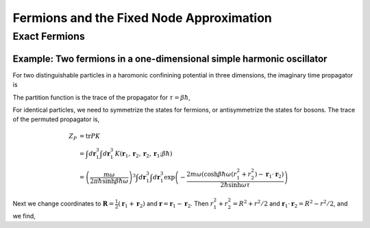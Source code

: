 Fermions and the Fixed Node Approximation
=========================================

Exact Fermions
--------------

Example: Two fermions in a one-dimensional simple harmonic oscillator
`````````````````````````````````````````````````````````````````````
For two distinguishable particles in a haromonic confinining potential
in three dimensions, the imaginary time propagator is

.. math::
   :label: shok3d

   K(\mathbf{r}_1, \mathbf{r}_2, \mathbf{r}_1', \mathbf{r}_2';\tau)
   = \left(\frac{m\omega}{2\pi\hbar\sinh\omega\tau}\right)^3
   \exp\left(-\frac{m\omega((r_1^2 + r_2^2 + r_1'^2 + r_2'^2)
   \cosh\omega\tau
   -2\mathbf{r}_1\cdot\mathbf{r}_1'
   -2\mathbf{r}_2\cdot\mathbf{r}_2')}
   {2\hbar\sinh\omega\tau}\right)

The partition function is the trace of the propagator for 
:math:`\tau = \beta\hbar`,

.. math::
   :label: shoz3d

   Z &= \operatorname{tr} K \\
   &= \int d\mathbf{r}_1^3 \int d\mathbf{r}_1^3 \,
   K(\mathbf{r}_1, \mathbf{r}_2, \mathbf{r}_1, \mathbf{r}_2; \beta\hbar) \\
   &= \left(\frac{m\omega}{2\pi\hbar\sinh\beta\hbar\omega}\right)^3
   \int d\mathbf{r}_1^3 \int d\mathbf{r}_1^3 
   \exp\left(-\frac{2m\omega(\cosh\beta\hbar\omega -1)(r_1^2 +r_2^2)}
   {2\hbar\sinh\omega\tau}\right)\\
   &= \left(2(\cosh\beta\hbar\omega-1)\right)^{-3} \\
   &= \left[2\sinh\left(\frac{\hbar\omega}{2k_BT}\right)\right]^{-6}

For identical particles, we need to symmetrize the states for
fermions, or antisymmetrize the states for bosons.
The trace of the permuted propagator is,

.. math::

   Z_P &= \operatorname{tr} PK \\
   &= \int d\mathbf{r}_1^3 \int d\mathbf{r}_1^3 \,
   K(\mathbf{r}_1, \mathbf{r}_2, \mathbf{r}_2, \mathbf{r}_1; \beta\hbar) \\
   &= \left(\frac{m\omega}{2\pi\hbar\sinh\beta\hbar\omega}\right)^3
   \int d\mathbf{r}_1^3 \int d\mathbf{r}_1^3 
   \exp\left(-\frac{2m\omega(\cosh\beta\hbar\omega(r_1^2 +r_2^2)
   -\mathbf{r}_1\cdot\mathbf{r}_2)}
   {2\hbar\sinh\omega\tau}\right)

Next we change coordinates to 
:math:`\mathbf{R}=\frac{1}{2}(\mathbf{r}_1+\mathbf{r}_2)`
and :math:`\mathbf{r}=\mathbf{r}_1-\mathbf{r}_2`.
Then :math:`r_1^2+r_2^2 = R^2 + r^2/2`
and :math:`\mathbf{r}_1\cdot\mathbf{r}_2 = R^2 - r^2/2`,
and we find,

.. math::
   :label: shozp3d

   Z_P = \left[2\cosh\left(\frac{\hbar\omega}{2k_BT}\right)
   \sinh\left(\frac{\hbar\omega}{2k_BT}\right)\right]^{-3}
